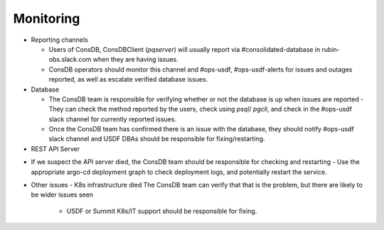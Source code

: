 ###########
Monitoring
###########

* Reporting channels

  - Users of ConsDB, ConsDBClient (`pqserver`) will usually report via #consolidated-database in rubin-obs.slack.com when they are having issues.
  - ConsDB operators should monitor this channel and #ops-usdf, #ops-usdf-alerts for issues and outages reported, as well as escalate verified database issues.

* Database

  - The ConsDB team is responsible for verifying whether or not the database is up when issues are reported
    - They can check the method reported by the users, check using `psql`/ `pgcli`, and check in the #ops-usdf slack channel for currently reported issues.

  - Once the ConsDB team has confirmed there is an issue with the database, they should notify #ops-usdf slack channel and USDF DBAs should be responsible for fixing/restarting.

* REST API Server

- If we suspect the API server died, the ConsDB team should be responsible for checking and restarting
  - Use the appropriate argo-cd deployment graph to check deployment logs, and potentially restart the service.


- Other issues
  - K8s infrastructure died The ConsDB team can verify that that is the problem, but there are likely to be wider issues seen
    - USDF or Summit K8s/IT support should be responsible for fixing.
